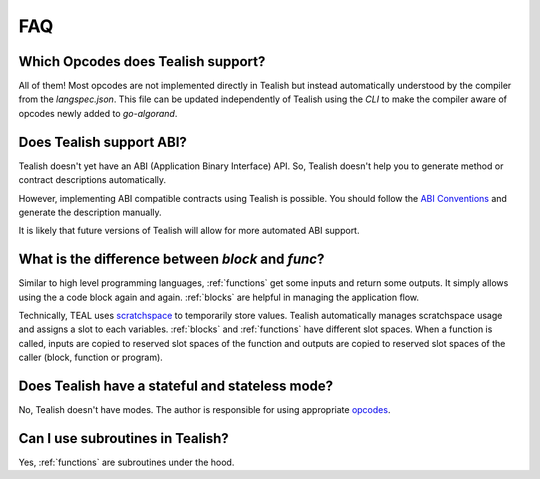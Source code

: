 .. _questions:

FAQ
===
Which Opcodes does Tealish support?
--------------------------------------

All of them! Most opcodes are not implemented directly in Tealish but instead automatically understood by the compiler from the `langspec.json`. This file can be updated independently of Tealish using the `CLI` to make the compiler aware of opcodes newly added to `go-algorand`. 


Does Tealish support ABI?
-------------------------

Tealish doesn't yet have an ABI (Application Binary Interface) API.
So, Tealish doesn't help you to generate method or contract descriptions automatically.

However, implementing ABI compatible contracts using Tealish is possible. You should follow the
`ABI Conventions <https://developer.algorand.org/docs/get-details/dapps/smart-contracts/ABI/>`_
and generate the description manually.

It is likely that future versions of Tealish will allow for more automated ABI support.

What is the difference between `block` and `func`?
--------------------------------------------------

Similar to high level programming languages, :ref:`functions` get some inputs and return some outputs.
It simply allows using the a code block again and again.
:ref:`blocks` are helpful in managing the application flow.

Technically, TEAL uses
`scratchspace <https://developer.algorand.org/docs/get-details/dapps/avm/teal/#storing-and-loading-from-scratchspace>`_
to temporarily store values. Tealish automatically manages scratchspace usage and assigns a slot to each variables.
:ref:`blocks` and :ref:`functions` have different slot spaces. When a function is called, inputs are copied to reserved
slot spaces of the function and outputs are copied to reserved slot spaces of the caller (block, function or program).

Does Tealish have a stateful and stateless mode?
------------------------------------------------

No, Tealish doesn't have modes. The author is responsible for using appropriate `opcodes <https://developer.algorand.org/docs/get-details/dapps/avm/teal/opcodes/>`_.

Can I use subroutines in Tealish?
---------------------------------

Yes, :ref:`functions` are subroutines under the hood.
